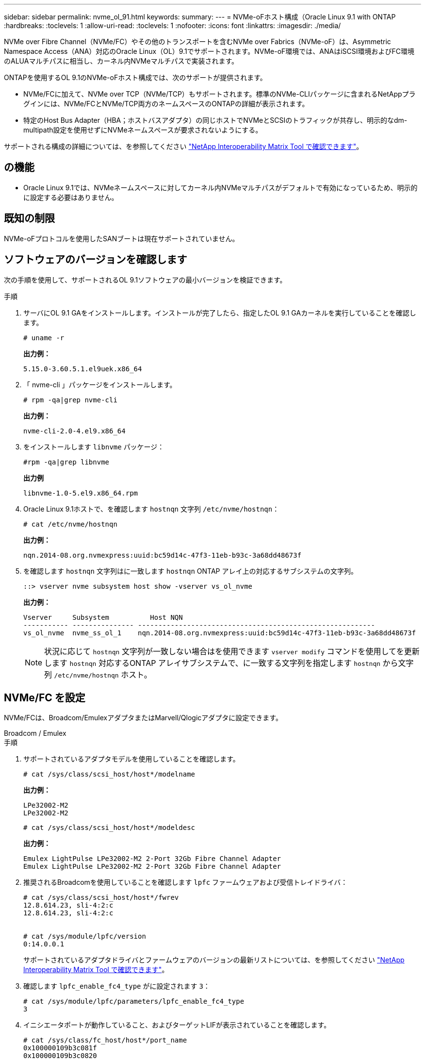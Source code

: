 ---
sidebar: sidebar 
permalink: nvme_ol_91.html 
keywords:  
summary:  
---
= NVMe-oFホスト構成（Oracle Linux 9.1 with ONTAP
:hardbreaks:
:toclevels: 1
:allow-uri-read: 
:toclevels: 1
:nofooter: 
:icons: font
:linkattrs: 
:imagesdir: ./media/


[role="lead"]
NVMe over Fibre Channel（NVMe/FC）やその他のトランスポートを含むNVMe over Fabrics（NVMe-oF）は、Asymmetric Namespace Access（ANA）対応のOracle Linux（OL）9.1でサポートされます。NVMe-oF環境では、ANAはiSCSI環境およびFC環境のALUAマルチパスに相当し、カーネル内NVMeマルチパスで実装されます。

ONTAPを使用するOL 9.1のNVMe-oFホスト構成では、次のサポートが提供されます。

* NVMe/FCに加えて、NVMe over TCP（NVMe/TCP）もサポートされます。標準のNVMe-CLIパッケージに含まれるNetAppプラグインには、NVMe/FCとNVMe/TCP両方のネームスペースのONTAPの詳細が表示されます。
* 特定のHost Bus Adapter（HBA；ホストバスアダプタ）の同じホストでNVMeとSCSIのトラフィックが共存し、明示的なdm-multipath設定を使用せずにNVMeネームスペースが要求されないようにする。


サポートされる構成の詳細については、を参照してください link:https://mysupport.netapp.com/matrix/["NetApp Interoperability Matrix Tool で確認できます"^]。



== の機能

* Oracle Linux 9.1では、NVMeネームスペースに対してカーネル内NVMeマルチパスがデフォルトで有効になっているため、明示的に設定する必要はありません。




== 既知の制限

NVMe-oFプロトコルを使用したSANブートは現在サポートされていません。



== ソフトウェアのバージョンを確認します

次の手順を使用して、サポートされるOL 9.1ソフトウェアの最小バージョンを検証できます。

.手順
. サーバにOL 9.1 GAをインストールします。インストールが完了したら、指定したOL 9.1 GAカーネルを実行していることを確認します。
+
[listing]
----
# uname -r
----
+
*出力例：*

+
[listing]
----
5.15.0-3.60.5.1.el9uek.x86_64
----
. 「 nvme-cli 」パッケージをインストールします。
+
[listing]
----
# rpm -qa|grep nvme-cli
----
+
*出力例：*

+
[listing]
----
nvme-cli-2.0-4.el9.x86_64
----
. をインストールします `libnvme` パッケージ：
+
[listing]
----
#rpm -qa|grep libnvme
----
+
*出力例*

+
[listing]
----
libnvme-1.0-5.el9.x86_64.rpm
----
. Oracle Linux 9.1ホストで、を確認します `hostnqn` 文字列 `/etc/nvme/hostnqn`：
+
[listing]
----
# cat /etc/nvme/hostnqn
----
+
*出力例：*

+
[listing]
----
nqn.2014-08.org.nvmexpress:uuid:bc59d14c-47f3-11eb-b93c-3a68dd48673f
----
. を確認します `hostnqn` 文字列はに一致します `hostnqn` ONTAP アレイ上の対応するサブシステムの文字列。
+
[listing]
----
::> vserver nvme subsystem host show -vserver vs_ol_nvme
----
+
*出力例：*

+
[listing]
----
Vserver     Subsystem          Host NQN
----------- --------------- ----------------------------------------------------------
vs_ol_nvme  nvme_ss_ol_1    nqn.2014-08.org.nvmexpress:uuid:bc59d14c-47f3-11eb-b93c-3a68dd48673f
----
+

NOTE: 状況に応じて `hostnqn` 文字列が一致しない場合はを使用できます `vserver modify` コマンドを使用してを更新します `hostnqn` 対応するONTAP アレイサブシステムで、に一致する文字列を指定します `hostnqn` から文字列 `/etc/nvme/hostnqn` ホスト。





== NVMe/FC を設定

NVMe/FCは、Broadcom/EmulexアダプタまたはMarvell/Qlogicアダプタに設定できます。

[role="tabbed-block"]
====
.Broadcom / Emulex
--
.手順
. サポートされているアダプタモデルを使用していることを確認します。
+
[listing]
----
# cat /sys/class/scsi_host/host*/modelname
----
+
*出力例：*

+
[listing]
----
LPe32002-M2
LPe32002-M2
----
+
[listing]
----
# cat /sys/class/scsi_host/host*/modeldesc
----
+
*出力例：*

+
[listing]
----
Emulex LightPulse LPe32002-M2 2-Port 32Gb Fibre Channel Adapter
Emulex LightPulse LPe32002-M2 2-Port 32Gb Fibre Channel Adapter
----
. 推奨されるBroadcomを使用していることを確認します `lpfc` ファームウェアおよび受信トレイドライバ：
+
[listing]
----
# cat /sys/class/scsi_host/host*/fwrev
12.8.614.23, sli-4:2:c
12.8.614.23, sli-4:2:c


# cat /sys/module/lpfc/version
0:14.0.0.1
----
+
サポートされているアダプタドライバとファームウェアのバージョンの最新リストについては、を参照してください link:https://mysupport.netapp.com/matrix/["NetApp Interoperability Matrix Tool で確認できます"^]。

. 確認します `lpfc_enable_fc4_type` がに設定されます `3`：
+
[listing]
----
# cat /sys/module/lpfc/parameters/lpfc_enable_fc4_type
3
----
. イニシエータポートが動作していること、およびターゲットLIFが表示されていることを確認します。
+
[listing]
----
# cat /sys/class/fc_host/host*/port_name
0x100000109b3c081f
0x100000109b3c0820

# cat /sys/class/fc_host/host*/port_state
Online
Online
# cat /sys/class/scsi_host/host*/nvme_info
# cat /sys/class/scsi_host/host*/nvme_info
NVME Initiator Enabled
XRI Dist lpfc0 Total 6144 IO 5894 ELS 250
NVME LPORT lpfc0 WWPN x100000109b1c1204 WWNN x200000109b1c1204 DID x011d00 ONLINE
NVME RPORT WWPN x203800a098dfdd91 WWNN x203700a098dfdd91 DID x010c07 TARGET DISCSRVC ONLINE
NVME RPORT WWPN x203900a098dfdd91 WWNN x203700a098dfdd91 DID x011507 TARGET DISCSRVC ONLINE
NVME Statistics
LS: Xmt 0000000f78 Cmpl 0000000f78 Abort 00000000
LS XMIT: Err 00000000 CMPL: xb 00000000 Err 00000000
Total FCP Cmpl 000000002fe29bba Issue 000000002fe29bc4 OutIO 000000000000000a
abort 00001bc7 noxri 00000000 nondlp 00000000 qdepth 00000000 wqerr 00000000 err 00000000
FCP CMPL: xb 00001e15 Err 0000d906
NVME Initiator Enabled
XRI Dist lpfc1 Total 6144 IO 5894 ELS 250
NVME LPORT lpfc1 WWPN x100000109b1c1205 WWNN x200000109b1c1205 DID x011900 ONLINE
NVME RPORT WWPN x203d00a098dfdd91 WWNN x203700a098dfdd91 DID x010007 TARGET DISCSRVC ONLINE
NVME RPORT WWPN x203a00a098dfdd91 WWNN x203700a098dfdd91 DID x012a07 TARGET DISCSRVC ONLINE
NVME Statistics
LS: Xmt 0000000fa8 Cmpl 0000000fa8 Abort 00000000
LS XMIT: Err 00000000 CMPL: xb 00000000 Err 00000000
Total FCP Cmpl 000000002e14f170 Issue 000000002e14f17a OutIO 000000000000000a
abort 000016bb noxri 00000000 nondlp 00000000 qdepth 00000000 wqerr 00000000 err 00000000
FCP CMPL: xb 00001f50 Err 0000d9f8

----


--
.NVMe / FC向けMarvell/QLogic FCアダプタ
--
OL 9.1 GAカーネルに含まれているネイティブの受信トレイqla2xxxドライバには、最新のアップストリーム修正が含まれています。これらの修正は、ONTAPのサポートに不可欠です。

.手順
. サポートされているアダプタドライバとファームウェアのバージョンが実行されていることを確認します。
+
[listing]
----
# cat /sys/class/fc_host/host*/symbolic_name
QLE2742 FW:v9.18.02 DVR:v10.02.00.106-k
QLE2742 FW:v9.18.02 DVR:v10.02.00.106-k
----
. 確認します `ql2xnvmeenable` が設定されます。これにより、MarvellアダプタをNVMe/FCイニシエータとして機能させることができます。
+
[listing]
----
# cat /sys/module/qla2xxx/parameters/ql2xnvmeenable
1
----


--
====


=== 1MB の I/O サイズを有効にする（オプション）

ONTAPは、Identify ControllerデータでMDT（MAX Data転送サイズ）が8であると報告します。つまり、最大I/O要求サイズは1MBです。Broadcom NVMe/FCホストにサイズ1MBのI/O要求を実行するには `lpfc` `lpfc_sg_seg_cnt`、パラメータの値をデフォルト値の64から256に増やす必要があります。

.手順
.  `lpfc_sg_seg_cnt`パラメータを256に設定します。
+
[listing]
----
# cat /etc/modprobe.d/lpfc.conf
options lpfc lpfc_sg_seg_cnt=256
----
.  `dracut -f`コマンドを実行し、ホストをリブートします。
.  `lpfc_sg_seg_cnt`が256であることを確認します。
+
[listing]
----
# cat /sys/module/lpfc/parameters/lpfc_sg_seg_cnt
256
----



NOTE: これはQlogic NVMe/FCホストには該当しません。



== NVMe/FC を設定

NVMe/TCPには自動接続機能はありません。そのため、パスがダウンしてデフォルトのタイムアウト（10分）内に復元されないと、NVMe/TCPは自動的に再接続できません。タイムアウトを回避するには、フェイルオーバーイベントの再試行期間を30分以上に設定する必要があります。

.手順
. イニシエータポートがサポートされているNVMe/TCP LIFの検出ログページのデータを取得できることを確認します。
+
[listing]
----
nvme discover -t tcp -w host-traddr -a traddr
----
+
*出力例：*

+
[listing]
----
#  nvme discover -t tcp -w 192.168.6.13 -a 192.168.6.15
Discovery Log Number of Records 6, Generation counter 8
=====Discovery Log Entry 0======
trtype: tcp
adrfam: ipv4
subtype: unrecognized
treq: not specified
portid: 0
trsvcid: 8009
subnqn: nqn.1992-08.com.netapp:sn.1c6ac66338e711eda41dd039ea3ad566:discovery
traddr: 192.168.6.17
sectype: none
=====Discovery Log Entry 1======
trtype: tcp
adrfam: ipv4
subtype: unrecognized
treq: not specified
portid: 1
trsvcid: 8009
subnqn: nqn.1992-08.com.netapp:sn.1c6ac66338e711eda41dd039ea3ad566:discovery
traddr: 192.168.5.17
sectype: none
=====Discovery Log Entry 2======
trtype: tcp
adrfam: ipv4
subtype: unrecognized
treq: not specified
portid: 2
trsvcid: 8009
subnqn: nqn.1992-08.com.netapp:sn.1c6ac66338e711eda41dd039ea3ad566:discovery
traddr: 192.168.6.15
sectype: none
=====Discovery Log Entry 3======
trtype: tcp
adrfam: ipv4
subtype: nvme subsystem
treq: not specified
portid: 0
trsvcid: 4420
subnqn: nqn.1992-08.com.netapp:sn.1c6ac66338e711eda41dd039ea3ad566:subsystem.host_95
traddr: 192.168.6.17
sectype: none
..........

----
. NVMe/TCPイニシエータとターゲットLIFの他の組み合わせで、検出ログページのデータを正常に取得できることを確認します。
+
[listing]
----
nvme discover -t tcp -w host-traddr -a traddr
----
+
*出力例：*

+
[listing]
----
# nvme discover -t tcp -w 192.168.5.13 -a 192.168.5.15
# nvme discover -t tcp -w 192.168.5.13 -a 192.168.5.17
# nvme discover -t tcp -w 192.168.6.13 -a 192.168.6.15
# nvme discover -t tcp -w 192.168.6.13 -a 192.168.6.17
----
. を実行します `nvme connect-all` ノード全体でサポートされているすべてのNVMe/TCPイニシエータ/ターゲットLIFを対象にコマンドを実行し、コントローラ損失のタイムアウト時間を30分または1、800秒以上に設定します。
+
[listing]
----
nvme connect-all -t tcp -w host-traddr -a traddr -l 1800
----
+
*出力例：*

+
[listing]
----
# nvme connect-all -t tcp -w 192.168.5.13 -a 192.168.5.15 -l 1800
# nvme connect-all -t tcp -w 192.168.5.13 -a 192.168.5.17 -l 1800
# nvme connect-all -t tcp -w 192.168.6.13 -a 192.168.6.15 -l 1800
# nvme connect-all -t tcp -w 192.168.6.13 -a 192.168.6.17 -l 1800
----




== NVMe-oF を検証します

NVMe-oFの検証には、次の手順を使用できます。

.手順
. OL 9.1ホストで次のNVMe/FC設定を確認します。
+
[listing]
----
# cat /sys/module/nvme_core/parameters/multipath
Y
----
+
[listing]
----
# cat /sys/class/nvme-subsystem/nvme-subsys*/model
NetApp ONTAP Controller
NetApp ONTAP Controller
----
+
[listing]
----
# cat /sys/class/nvme-subsystem/nvme-subsys*/iopolicy
round-robin
round-robin
----
. ネームスペースが作成され、ホストで正しく検出されたことを確認します。
+
[listing]
----
# nvme list
----
+
*出力例：*

+
[listing]
----
Node         SN                   Model
---------------------------------------------------------
/dev/nvme0n1 814vWBNRwf9HAAAAAAAB NetApp ONTAP Controller
/dev/nvme0n2 814vWBNRwf9HAAAAAAAB NetApp ONTAP Controller
/dev/nvme0n3 814vWBNRwf9HAAAAAAAB NetApp ONTAP Controller


Namespace Usage    Format             FW             Rev
-----------------------------------------------------------
1                 85.90 GB / 85.90 GB  4 KiB + 0 B   FFFFFFFF
2                 85.90 GB / 85.90 GB  24 KiB + 0 B  FFFFFFFF
3                 85.90 GB / 85.90 GB  4 KiB + 0 B   FFFFFFFF
----
. 各パスのコントローラの状態がliveであり、正しいANAステータスが設定されていることを確認します。
+
[role="tabbed-block"]
====
.NVMe/FC
--
[listing]
----
# nvme list-subsys /dev/nvme0n1
----
*出力例：*

[listing]
----
nvme-subsys0 - NQN=nqn.1992-08.com.netapp:sn.5f5f2c4aa73b11e9967e00a098df41bd:subsystem.nvme_ss_ol_1
\
+- nvme0 fc traddr=nn-0x203700a098dfdd91:pn-0x203800a098dfdd91 host_traddr=nn-0x200000109b1c1204:pn-0x100000109b1c1204 live inaccessible
+- nvme1 fc traddr=nn-0x203700a098dfdd91:pn-0x203900a098dfdd91 host_traddr=nn-0x200000109b1c1204:pn-0x100000109b1c1204 live inaccessible
+- nvme2 fc traddr=nn-0x203700a098dfdd91:pn-0x203a00a098dfdd91 host_traddr=nn-0x200000109b1c1205:pn-0x100000109b1c1205 live optimized
+- nvme3 fc traddr=nn-0x203700a098dfdd91:pn-0x203d00a098dfdd91 host_traddr=nn-0x200000109b1c1205:pn-0x100000109b1c1205 live optimized
----
--
.NVMe/FC
--
[listing]
----
nvme list-subsys /dev/nvme1n22
----
*出力例*

[listing]
----
nvme-subsys1 - NQN=nqn.1992-08.com.netapp:sn.68c036aaa3cf11edbb95d039ea243511:subsystem.tcp
\
+- nvme2 tcp traddr=192.168.8.49,trsvcid=4420,host_traddr=192.168.8.1 live optimized
+- nvme3 tcp traddr=192.168.8.48,trsvcid=4420,host_traddr=192.168.8.1 live optimized
+- nvme6 tcp traddr=192.168.9.49,trsvcid=4420,host_traddr=192.168.9.1 live non-optimized
+- nvme7 tcp traddr=192.168.9.48,trsvcid=4420,host_traddr=192.168.9.1 live non-optimized
----
--
====
. ネットアッププラグインで、ONTAP ネームスペースデバイスごとに正しい値が表示されていることを確認します。
+
[role="tabbed-block"]
====
.列（ Column ）
--
[listing]
----
# nvme netapp ontapdevices -o column
----
*出力例：*

[listing]
----
Device        Vserver   Namespace Path
----------------------- ------------------------------
/dev/nvme0n1   vs_ol_nvme  /vol/ol_nvme_vol_1_1_0/ol_nvme_ns
/dev/nvme0n2   vs_ol_nvme  /vol/ol_nvme_vol_1_0_0/ol_nvme_ns
/dev/nvme0n3   vs_ol_nvme  /vol/ol_nvme_vol_1_1_1/ol_nvme_ns


NSID       UUID                                   Size
------------------------------------------------------------
1          72b887b1-5fb6-47b8-be0b-33326e2542e2   85.90GB
2          04bf9f6e-9031-40ea-99c7-a1a61b2d7d08   85.90GB
3          264823b1-8e03-4155-80dd-e904237014a4   85.90GB
----
--
.JSON
--
[listing]
----
# nvme netapp ontapdevices -o json
----
*出力例*

[listing]
----
{
"ONTAPdevices" : [
    {
        "Device" : "/dev/nvme0n1",
        "Vserver" : "vs_ol_nvme",
        "Namespace_Path" : "/vol/ol_nvme_vol_1_1_0/ol_nvme_ns",
        "NSID" : 1,
        "UUID" : "72b887b1-5fb6-47b8-be0b-33326e2542e2",
        "Size" : "85.90GB",
        "LBA_Data_Size" : 4096,
        "Namespace_Size" : 20971520
    },
    {
        "Device" : "/dev/nvme0n2",
        "Vserver" : "vs_ol_nvme",
        "Namespace_Path" : "/vol/ol_nvme_vol_1_0_0/ol_nvme_ns",
        "NSID" : 2,
        "UUID" : "04bf9f6e-9031-40ea-99c7-a1a61b2d7d08",
        "Size" : "85.90GB",
        "LBA_Data_Size" : 4096,
        "Namespace_Size" : 20971520
      },
      {
         "Device" : "/dev/nvme0n3",
         "Vserver" : "vs_ol_nvme",
         "Namespace_Path" : "/vol/ol_nvme_vol_1_1_1/ol_nvme_ns",
         "NSID" : 3,
         "UUID" : "264823b1-8e03-4155-80dd-e904237014a4",
         "Size" : "85.90GB",
         "LBA_Data_Size" : 4096,
         "Namespace_Size" : 20971520
       },
  ]
}
----
--
====




== 既知の問題

ONTAPリリースを使用したOL 9.1のNVMe-oFホスト構成には、次の既知の問題があります。

[cols=""20"]
|===
| NetApp バグ ID | タイトル | 説明 


| 1536937 | `nvme list-subsys` コマンドを実行すると、サブシステムについて繰り返しNVMeコントローラが出力されます | 。 `nvme list-subsys` コマンドは、指定したサブシステムに関連付けられているNVMeコントローラの一意のリストを返す必要があります。Oracle Linux 9.1の場合は、 `nvme list-subsys` コマンドは、指定したサブシステムに属するすべてのネームスペースについて、それぞれのAsymmetric Namespace Access（ANA）状態のNVMeコントローラを返します。ただし、ANAの状態はネームスペースごとの属性であるため、特定のネームスペースのサブシステムコマンド構文をリストすると、パスの状態を含む一意のNVMeコントローラエントリを表示すると便利です。 


| 1539101 | Oracle Linux 9.1 NVMe-oFホストで永続的検出コントローラを作成できない | Oracle Linux 9.1のNVMe-oFホストでは、を使用できます `nvme discover -p` 永続的検出コントローラ（PDC）を作成するコマンド。このコマンドを使用する場合は、イニシエータとターゲットの組み合わせごとに1つのPDCを作成する必要があります。ただし、NVMe-oFホストでOracle Linux 9.1を実行している場合は、の実行時にPDCの作成が失敗します `nvme discover -p` コマンドが実行されます。 
|===